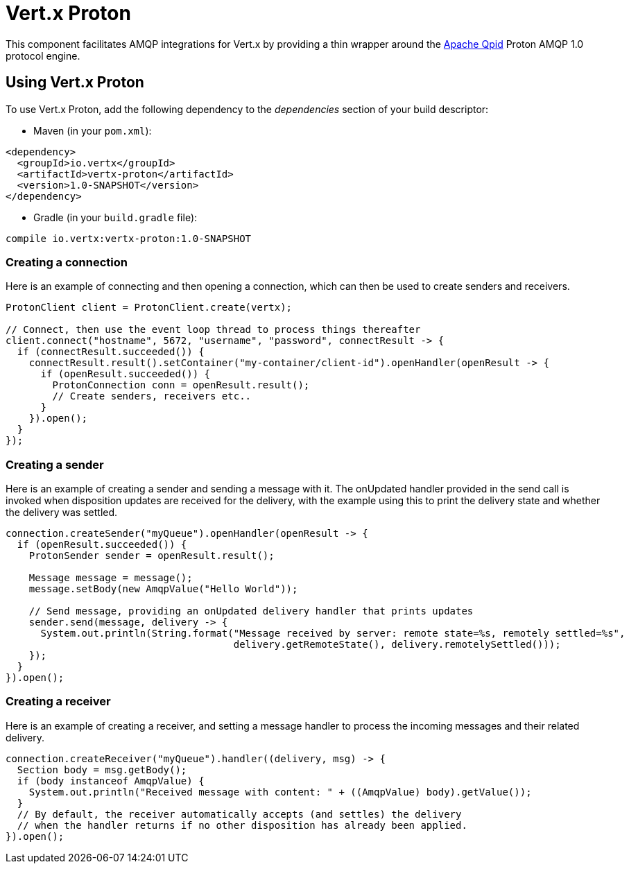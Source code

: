 = Vert.x Proton

This component facilitates AMQP integrations for Vert.x by providing a thin wrapper around the
link:http://qpid.apache.org/[Apache Qpid] Proton AMQP 1.0 protocol engine.

== Using Vert.x Proton

To use Vert.x Proton, add the following dependency to the _dependencies_ section of your build descriptor:

* Maven (in your `pom.xml`):

[source,xml,subs="+attributes"]
----
<dependency>
  <groupId>io.vertx</groupId>
  <artifactId>vertx-proton</artifactId>
  <version>1.0-SNAPSHOT</version>
</dependency>
----

* Gradle (in your `build.gradle` file):

[source,groovy,subs="+attributes"]
----
compile io.vertx:vertx-proton:1.0-SNAPSHOT
----

=== Creating a connection

Here is an example of connecting and then opening a connection, which can then be used to create senders and
receivers.

[source,java]
----
ProtonClient client = ProtonClient.create(vertx);

// Connect, then use the event loop thread to process things thereafter
client.connect("hostname", 5672, "username", "password", connectResult -> {
  if (connectResult.succeeded()) {
    connectResult.result().setContainer("my-container/client-id").openHandler(openResult -> {
      if (openResult.succeeded()) {
        ProtonConnection conn = openResult.result();
        // Create senders, receivers etc..
      }
    }).open();
  }
});
----

=== Creating a sender

Here is an example of creating a sender and sending a message with it. The onUpdated handler provided in the send
call is invoked when disposition updates are received for the delivery, with the example using this to print the
delivery state and whether the delivery was settled.

[source,java]
----
connection.createSender("myQueue").openHandler(openResult -> {
  if (openResult.succeeded()) {
    ProtonSender sender = openResult.result();

    Message message = message();
    message.setBody(new AmqpValue("Hello World"));

    // Send message, providing an onUpdated delivery handler that prints updates
    sender.send(message, delivery -> {
      System.out.println(String.format("Message received by server: remote state=%s, remotely settled=%s",
                                       delivery.getRemoteState(), delivery.remotelySettled()));
    });
  }
}).open();
----

=== Creating a receiver

Here is an example of creating a receiver, and setting a message handler to process the incoming messages and their
related delivery.

[source,java]
----
connection.createReceiver("myQueue").handler((delivery, msg) -> {
  Section body = msg.getBody();
  if (body instanceof AmqpValue) {
    System.out.println("Received message with content: " + ((AmqpValue) body).getValue());
  }
  // By default, the receiver automatically accepts (and settles) the delivery
  // when the handler returns if no other disposition has already been applied.
}).open();
----